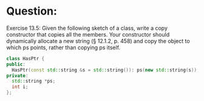 * Question:
Exercise 13.5: Given the following sketch of a class, write a copy
constructor that copies all the members. Your constructor should dynamically
allocate a new string (§ 12.1.2, p. 458) and copy the object to which ps
points, rather than copying ps itself.

#+begin_src cpp
  class HasPtr {
  public:
    HasPtr(const std::string &s = std::string()): ps(new std::string(s)), i(0) { }
  private:
    std::string *ps;
    int i;
  };
#+end_src

* COMMENT Answer:
#+begin_src cpp
  class HasPtr {
  public:
    HasPtr(const std::string &s = std::string()): ps(new std::string(s)), i(0) { }
    HasPtr(const HasPtr &hp) :ps(new std::string(*hp.ps)), i(hp.i) { }
  private:
    std::string *ps;
    int i;
  };

#+end_src
